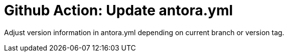 = Github Action: Update antora.yml

Adjust version information in antora.yml depending on current branch or version tag.
